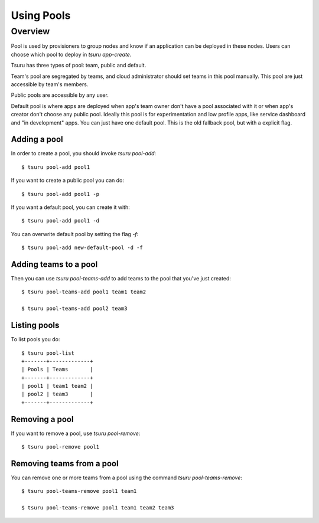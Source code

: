 .. Copyright 2015 tsuru authors. All rights reserved.
   Use of this source code is governed by a BSD-style
   license that can be found in the LICENSE file.

+++++++++++++++++++
Using Pools
+++++++++++++++++++

Overview
========

Pool is used by provisioners to group nodes and know if an application can be
deployed in these nodes. Users can choose which pool to deploy in `tsuru
app-create`.

Tsuru has three types of pool: team, public and default.

Team's pool are segregated by teams, and cloud administrator should set
teams in this pool manually. This pool are just accessible by team's
members.

Public pools are accessible by any user.

Default pool is where apps are deployed when app's team owner don't have a pool
associated with it or when app's creator don't choose any public pool. Ideally
this pool is for experimentation and low profile apps, like service dashboard
and "in development" apps. You can just have one default pool. This is the old
fallback pool, but with a explicit flag.

Adding a pool
-------------

In order to create a pool, you should invoke `tsuru pool-add`:

.. highlight:: bash

::

    $ tsuru pool-add pool1

If you want to create a public pool you can do:

.. highlight:: bash

::

    $ tsuru pool-add pool1 -p

If you want a default pool, you can create it with:

.. highlight:: bash

::

    $ tsuru pool-add pool1 -d

You can overwrite default pool by setting the flag `-f`:

.. highlight:: bash

::

    $ tsuru pool-add new-default-pool -d -f

Adding teams to a pool
----------------------

Then you can use `tsuru pool-teams-add` to add teams to the pool that
you've just created:

.. highlight:: bash

::

    $ tsuru pool-teams-add pool1 team1 team2

    $ tsuru pool-teams-add pool2 team3

Listing pools
-------------

To list pools you do:

.. highlight:: bash

::

    $ tsuru pool-list
    +-------+-------------+
    | Pools | Teams       |
    +-------+-------------+
    | pool1 | team1 team2 |
    | pool2 | team3       |
    +-------+-------------+

Removing a pool
---------------

If you want to remove a pool, use `tsuru pool-remove`:

.. highlight:: bash

::

    $ tsuru pool-remove pool1


Removing teams from a pool
--------------------------

You can remove one or more teams from a pool using the command `tsuru pool-teams-remove`:

.. highlight:: bash

::

    $ tsuru pool-teams-remove pool1 team1

    $ tsuru pool-teams-remove pool1 team1 team2 team3
